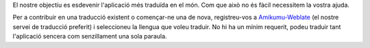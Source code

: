 El nostre objectiu es esdevenir l'aplicació més traduïda en el món. Com que això no és fàcil necessitem la vostra ajuda.

Per a contribuir en una traducció existent o començar-ne una de nova, registreu-vos a `Amikumu-Weblate <https://traduk.amikumu.com/engage/amikumu/ca>`_ (el nostre servei de traducció preferit) i seleccioneu la llengua que voleu traduir. No hi ha un mínim requerit, podeu traduir tant l'aplicació sencera com senzillament una sola paraula.
